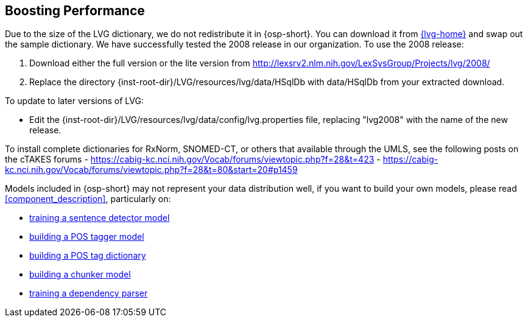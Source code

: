 [[boost_performance]]
Boosting Performance
--------------------
Due to the size of the LVG dictionary, we do not redistribute it in
{osp-short}. You can download it from link:{lvg-home}[] and
swap out the sample dictionary. We have successfully tested the 2008
release in our organization. To use the 2008 release:

. Download either the full version or the lite version from
  http://lexsrv2.nlm.nih.gov/LexSysGroup/Projects/lvg/2008/
. Replace the directory
  +{inst-root-dir}/LVG/resources/lvg/data/HSqlDb+ with +data/HSqlDb+
  from your extracted download.

To update to later versions of LVG:

- Edit the +{inst-root-dir}/LVG/resources/lvg/data/config/lvg.properties+
  file, replacing "lvg2008" with the name of the new release.

To install complete dictionaries for RxNorm, SNOMED-CT, or others that
available through the UMLS, see the following posts on the cTAKES forums
- https://cabig-kc.nci.nih.gov/Vocab/forums/viewtopic.php?f=28&t=423
- https://cabig-kc.nci.nih.gov/Vocab/forums/viewtopic.php?f=28&t=80&start=20#p1459

Models included in {osp-short} may not represent your data
distribution well, if you want to build your own models, please read
<<component_description>>, particularly on:

- <<train_sentdetect_model, training a sentence detector model>>
- <<build_postag_model, building a POS tagger model>>
- <<build_postag_dict, building a POS tag dictionary>>
- <<build_chunker_model, building a chunker model>>
- <<train_dependency_parser, training a dependency parser>>
